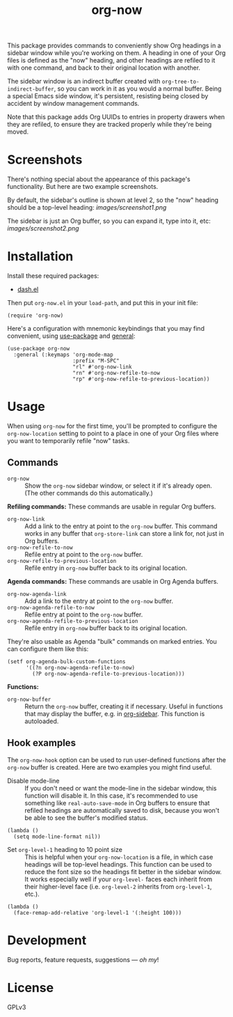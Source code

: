 #+TITLE: org-now

#+PROPERTY: LOGGING nil

#+HTML: <a href="https://alphapapa.github.io/dont-tread-on-emacs/"><img src="images/dont-tread-on-emacs-150.png" align="right"></a>

This package provides commands to conveniently show Org headings in a sidebar window while you're working on them.  A heading in one of your Org files is defined as the "now" heading, and other headings are refiled to it with one command, and back to their original location with another.

The sidebar window is an indirect buffer created with =org-tree-to-indirect-buffer=, so you can work in it as you would a normal buffer.  Being a special Emacs side window, it's persistent, resisting being closed by accident by window management commands.

Note that this package adds Org UUIDs to entries in property drawers when they are refiled, to ensure they are tracked properly while they're being moved.

* Screenshots

There's nothing special about the appearance of this package's functionality.  But here are two example screenshots.

By default, the sidebar's outline is shown at level 2, so the "now" heading should be a top-level heading:
[[images/screenshot1.png]]

The sidebar is just an Org buffer, so you can expand it, type into it, etc:
[[images/screenshot2.png]]

* Installation

Install these required packages:

+ [[https://github.com/magnars/dash.el][dash.el]]

Then put =org-now.el= in your ~load-path~, and put this in your init file:

#+BEGIN_SRC elisp
  (require 'org-now)
#+END_SRC

Here's a configuration with mnemonic keybindings that you may find convenient, using [[https://github.com/jwiegley/use-package][use-package]] and [[https://github.com/noctuid/general.el][general]]:

#+BEGIN_SRC elisp
  (use-package org-now
    :general (:keymaps 'org-mode-map
                       :prefix "M-SPC"
                       "rl" #'org-now-link
                       "rn" #'org-now-refile-to-now
                       "rp" #'org-now-refile-to-previous-location))
#+END_SRC

** COMMENT MELPA

# Not on MELPA yet.

If you installed from MELPA, you're done.

* Usage

When using ~org-now~ for the first time, you'll be prompted to configure the =org-now-location= setting to point to a place in one of your Org files where you want to temporarily refile "now" tasks.

** Commands

-  ~org-now~ :: Show the =org-now= sidebar window, or select it if it's already open.  (The other commands do this automatically.)

*Refiling commands:*  These commands are usable in regular Org buffers.

-  ~org-now-link~ :: Add a link to the entry at point to the =org-now= buffer.  This command works in any buffer that ~org-store-link~ can store a link for, not just in Org buffers.
-  ~org-now-refile-to-now~ :: Refile entry at point to the =org-now= buffer.
-  ~org-now-refile-to-previous-location~ :: Refile entry in =org-now= buffer back to its original location.

*Agenda commands:*  These commands are usable in Org Agenda buffers.

-  =org-now-agenda-link= :: Add a link to the entry at point to the =org-now= buffer.
-  ~org-now-agenda-refile-to-now~ :: Refile entry at point to the =org-now= buffer.
-  ~org-now-agenda-refile-to-previous-location~ :: Refile entry in =org-now= buffer back to its original location.

They're also usable as Agenda "bulk" commands on marked entries.  You can configure them like this:

#+BEGIN_SRC elisp
  (setf org-agenda-bulk-custom-functions
        '((?n org-now-agenda-refile-to-now)
          (?P org-now-agenda-refile-to-previous-location)))
#+END_SRC

*Functions:*

-  =org-now-buffer= :: Return the =org-now= buffer, creating it if necessary.  Useful in functions that may display the buffer, e.g. in [[https://github.com/alphapapa/org-sidebar][org-sidebar]].  This function is autoloaded.

** Hook examples

The ~org-now-hook~ option can be used to run user-defined functions after the =org-now= buffer is created.  Here are two examples you might find useful.

+ Disable mode-line ::
   If you don't need or want the mode-line in the sidebar window, this function will disable it.  In this case, it's recommended to use something like ~real-auto-save-mode~ in Org buffers to ensure that refiled headings are automatically saved to disk, because you won't be able to see the buffer's modified status.

#+BEGIN_SRC elisp
  (lambda ()
    (setq mode-line-format nil))
#+END_SRC

+ Set =org-level-1= heading to 10 point size ::
   This is helpful when your =org-now-location= is a file, in which case headings will be top-level headings.  This function can be used to reduce the font size so the headings fit better in the sidebar window.  It works especially well if your =org-level-= faces each inherit from their higher-level face (i.e. =org-level-2= inherits from =org-level-1=, etc.).

#+BEGIN_SRC elisp
  (lambda ()
    (face-remap-add-relative 'org-level-1 '(:height 100)))
#+END_SRC

* Development

Bug reports, feature requests, suggestions — /oh my/!

* License

GPLv3

# Local Variables:
# org-export-with-properties: ()
# org-export-with-title: t
# End:

